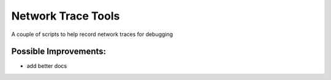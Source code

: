 Network Trace Tools
============================

A couple of scripts to help record network traces for debugging

.. image:: https://travis-ci.org/reactive-firewall/NetworkTrace.svg?branch=master
    :target: https://travis-ci.org/reactive-firewall/NetworkTrace

Possible Improvements:
---------------------
- add better docs
